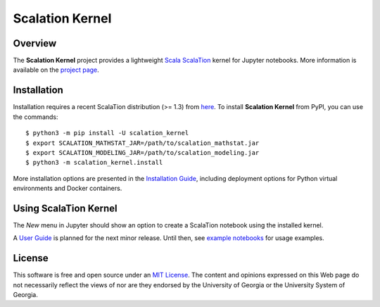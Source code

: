 Scalation Kernel
================

Overview
--------

The **Scalation Kernel** project provides a lightweight
`Scala <http://www.scala-lang.org>`__
`ScalaTion <http://cobweb.cs.uga.edu/~jam/scalation.html>`__ kernel for
Jupyter notebooks. More information is available on the `project
page <https://github.com/scalation/scalation_kernel>`__.

Installation
------------

Installation requires a recent ScalaTion distribution (>= 1.3) from
`here <http://cobweb.cs.uga.edu/~jam/scalation.html>`__. To install
**Scalation Kernel** from PyPI, you can use the commands:

::

    $ python3 -m pip install -U scalation_kernel
    $ export SCALATION_MATHSTAT_JAR=/path/to/scalation_mathstat.jar
    $ export SCALATION_MODELING_JAR=/path/to/scalation_modeling.jar
    $ python3 -m scalation_kernel.install

More installation options are presented in the `Installation
Guide <https://github.com/scalation/scalation_kernel/blob/master/INSTALL.md>`__,
including deployment options for Python virtual environments and Docker
containers.

Using ScalaTion Kernel
----------------------

The *New* menu in Jupyter should show an option to create a ScalaTion
notebook using the installed kernel.

A `User
Guide <https://github.com/scalation/scalation_kernel/blob/master/USER.md>`__
is planned for the next minor release. Until then, see `example
notebooks <https://github.com/scalation/scalation_kernel/tree/master/notebooks>`__
for usage examples.

License
-------

This software is free and open source under an `MIT
License <https://github.com/scalation/scalation_kernel/blob/master/LICENSE>`__.
The content and opinions expressed on this Web page do not necessarily
reflect the views of nor are they endorsed by the University of Georgia
or the University System of Georgia.
